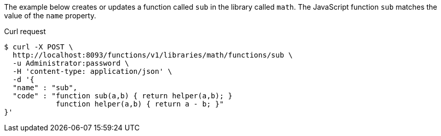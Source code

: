 ====
The example below creates or updates a function called `sub` in the library called `math`.
The JavaScript function `sub` matches the value of the `name` property.

.Curl request
[source,shell]
----
$ curl -X POST \
  http://localhost:8093/functions/v1/libraries/math/functions/sub \
  -u Administrator:password \
  -H 'content-type: application/json' \
  -d '{
  "name" : "sub",
  "code" : "function sub(a,b) { return helper(a,b); }
            function helper(a,b) { return a - b; }"
}'
----
====